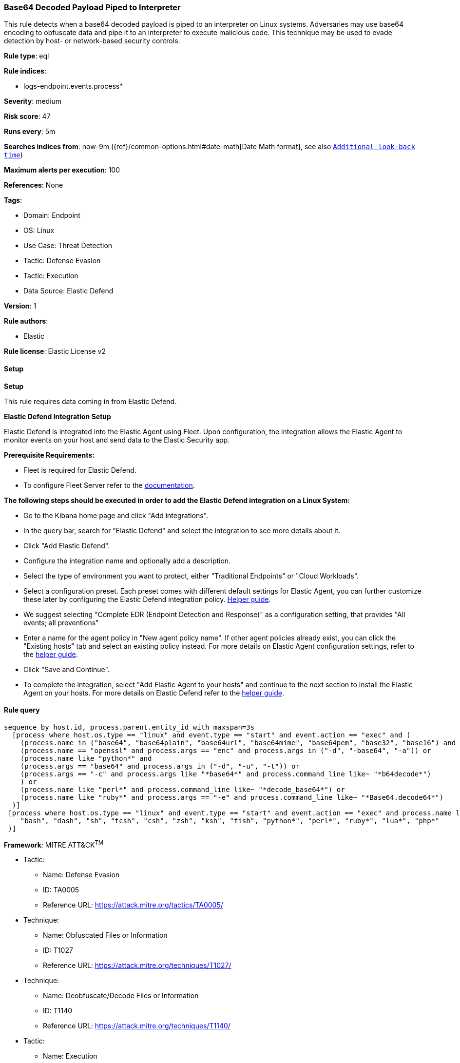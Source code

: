 [[prebuilt-rule-8-15-18-base64-decoded-payload-piped-to-interpreter]]
=== Base64 Decoded Payload Piped to Interpreter

This rule detects when a base64 decoded payload is piped to an interpreter on Linux systems. Adversaries may use base64 encoding to obfuscate data and pipe it to an interpreter to execute malicious code. This technique may be used to evade detection by host- or network-based security controls.

*Rule type*: eql

*Rule indices*: 

* logs-endpoint.events.process*

*Severity*: medium

*Risk score*: 47

*Runs every*: 5m

*Searches indices from*: now-9m ({ref}/common-options.html#date-math[Date Math format], see also <<rule-schedule, `Additional look-back time`>>)

*Maximum alerts per execution*: 100

*References*: None

*Tags*: 

* Domain: Endpoint
* OS: Linux
* Use Case: Threat Detection
* Tactic: Defense Evasion
* Tactic: Execution
* Data Source: Elastic Defend

*Version*: 1

*Rule authors*: 

* Elastic

*Rule license*: Elastic License v2


==== Setup



*Setup*


This rule requires data coming in from Elastic Defend.


*Elastic Defend Integration Setup*

Elastic Defend is integrated into the Elastic Agent using Fleet. Upon configuration, the integration allows the Elastic Agent to monitor events on your host and send data to the Elastic Security app.


*Prerequisite Requirements:*

- Fleet is required for Elastic Defend.
- To configure Fleet Server refer to the https://www.elastic.co/guide/en/fleet/current/fleet-server.html[documentation].


*The following steps should be executed in order to add the Elastic Defend integration on a Linux System:*

- Go to the Kibana home page and click "Add integrations".
- In the query bar, search for "Elastic Defend" and select the integration to see more details about it.
- Click "Add Elastic Defend".
- Configure the integration name and optionally add a description.
- Select the type of environment you want to protect, either "Traditional Endpoints" or "Cloud Workloads".
- Select a configuration preset. Each preset comes with different default settings for Elastic Agent, you can further customize these later by configuring the Elastic Defend integration policy. https://www.elastic.co/guide/en/security/current/configure-endpoint-integration-policy.html[Helper guide].
- We suggest selecting "Complete EDR (Endpoint Detection and Response)" as a configuration setting, that provides "All events; all preventions"
- Enter a name for the agent policy in "New agent policy name". If other agent policies already exist, you can click the "Existing hosts" tab and select an existing policy instead.
For more details on Elastic Agent configuration settings, refer to the https://www.elastic.co/guide/en/fleet/8.10/agent-policy.html[helper guide].
- Click "Save and Continue".
- To complete the integration, select "Add Elastic Agent to your hosts" and continue to the next section to install the Elastic Agent on your hosts.
For more details on Elastic Defend refer to the https://www.elastic.co/guide/en/security/current/install-endpoint.html[helper guide].


==== Rule query


[source, js]
----------------------------------
sequence by host.id, process.parent.entity_id with maxspan=3s
  [process where host.os.type == "linux" and event.type == "start" and event.action == "exec" and (
    (process.name in ("base64", "base64plain", "base64url", "base64mime", "base64pem", "base32", "base16") and process.command_line like~ "*-*d*") or
    (process.name == "openssl" and process.args == "enc" and process.args in ("-d", "-base64", "-a")) or
    (process.name like "python*" and
    (process.args == "base64" and process.args in ("-d", "-u", "-t")) or
    (process.args == "-c" and process.args like "*base64*" and process.command_line like~ "*b64decode*")
    ) or
    (process.name like "perl*" and process.command_line like~ "*decode_base64*") or
    (process.name like "ruby*" and process.args == "-e" and process.command_line like~ "*Base64.decode64*")
  )]
 [process where host.os.type == "linux" and event.type == "start" and event.action == "exec" and process.name like~ (
    "bash", "dash", "sh", "tcsh", "csh", "zsh", "ksh", "fish", "python*", "perl*", "ruby*", "lua*", "php*"
 )]

----------------------------------

*Framework*: MITRE ATT&CK^TM^

* Tactic:
** Name: Defense Evasion
** ID: TA0005
** Reference URL: https://attack.mitre.org/tactics/TA0005/
* Technique:
** Name: Obfuscated Files or Information
** ID: T1027
** Reference URL: https://attack.mitre.org/techniques/T1027/
* Technique:
** Name: Deobfuscate/Decode Files or Information
** ID: T1140
** Reference URL: https://attack.mitre.org/techniques/T1140/
* Tactic:
** Name: Execution
** ID: TA0002
** Reference URL: https://attack.mitre.org/tactics/TA0002/
* Technique:
** Name: Command and Scripting Interpreter
** ID: T1059
** Reference URL: https://attack.mitre.org/techniques/T1059/
* Sub-technique:
** Name: Unix Shell
** ID: T1059.004
** Reference URL: https://attack.mitre.org/techniques/T1059/004/
* Technique:
** Name: User Execution
** ID: T1204
** Reference URL: https://attack.mitre.org/techniques/T1204/
* Sub-technique:
** Name: Malicious File
** ID: T1204.002
** Reference URL: https://attack.mitre.org/techniques/T1204/002/
